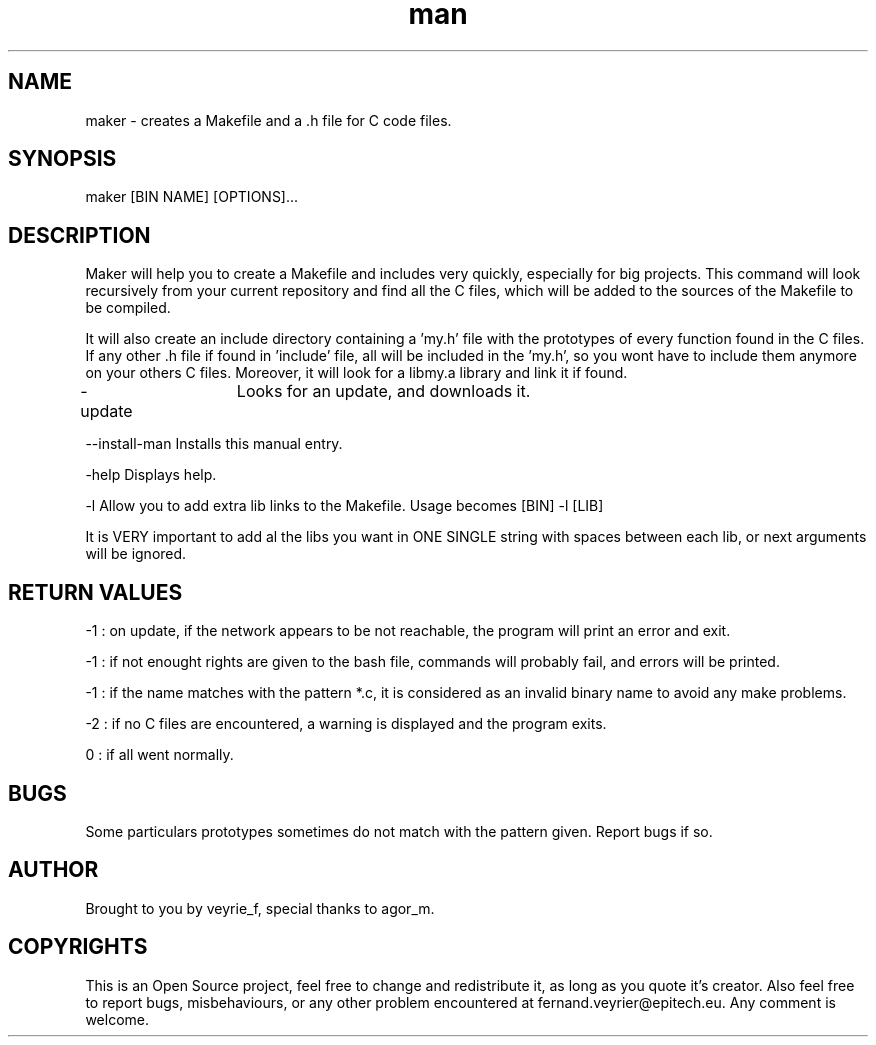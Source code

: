 .TH man 1 "12 Mar 2015" "1.3" "Maker Man Page"

.SH NAME
maker - creates a Makefile and a .h file for C code files.

.SH SYNOPSIS
maker [BIN NAME] [OPTIONS]...

.SH DESCRIPTION
Maker will help you to create a Makefile and includes very quickly, especially for big projects. This command will look recursively from your current repository and find all the C files, which will be added to the sources of the Makefile to be compiled.
.PP 
It will also create an include directory containing a 'my.h' file with the prototypes of every function found in the C files. If any other .h file if found in 'include' file, all will be included in the 'my.h', so you wont have to include them anymore on your others C files. Moreover, it will look for a libmy.a library and link it if found.
.PP
-update	       Looks for an update, and downloads it.
.PP
--install-man    Installs this manual entry.
.PP
-help            Displays help.
.PP
-l               Allow you to add extra lib links to the Makefile. Usage becomes [BIN] -l [LIB]
.PP
                 It is VERY important to add al the libs you want in ONE SINGLE string with spaces between each lib, or next arguments will be ignored.

.SH RETURN VALUES
-1 : on update, if the network appears to be not reachable, the program will print an error and exit.
.PP
-1 : if not enought rights are given to the bash file, commands will probably fail, and errors will be printed.
.PP
-1 : if the name matches with the pattern *.c, it is considered as an invalid binary name to avoid any make problems.
.PP
-2 : if no C files are encountered, a warning is displayed and the program exits.
.PP
 0 : if all went normally.

.SH BUGS
Some particulars prototypes sometimes do not match with the pattern given. Report bugs if so.

.SH AUTHOR
Brought to you by veyrie_f, special thanks to agor_m.

.SH COPYRIGHTS
This is an Open Source project, feel free to change and redistribute it, as long as you quote it's creator. Also feel free to report bugs, misbehaviours, or any other problem encountered at fernand.veyrier@epitech.eu. Any comment is welcome.
